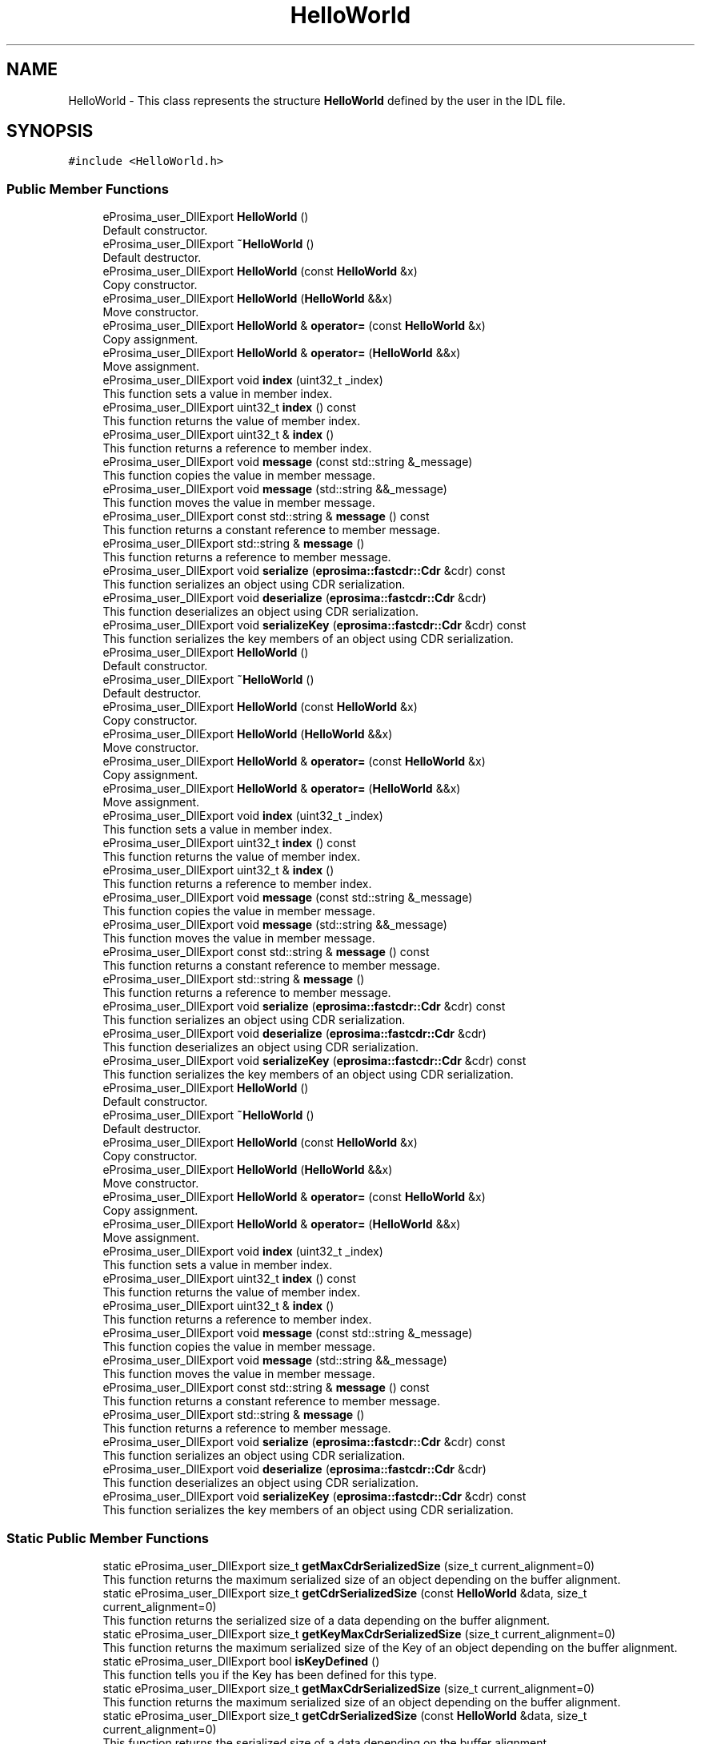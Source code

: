 .TH "HelloWorld" 3 "Sun Sep 3 2023" "Version 8.0" "Cyber-Cmake" \" -*- nroff -*-
.ad l
.nh
.SH NAME
HelloWorld \- This class represents the structure \fBHelloWorld\fP defined by the user in the IDL file\&.  

.SH SYNOPSIS
.br
.PP
.PP
\fC#include <HelloWorld\&.h>\fP
.SS "Public Member Functions"

.in +1c
.ti -1c
.RI "eProsima_user_DllExport \fBHelloWorld\fP ()"
.br
.RI "Default constructor\&. "
.ti -1c
.RI "eProsima_user_DllExport \fB~HelloWorld\fP ()"
.br
.RI "Default destructor\&. "
.ti -1c
.RI "eProsima_user_DllExport \fBHelloWorld\fP (const \fBHelloWorld\fP &x)"
.br
.RI "Copy constructor\&. "
.ti -1c
.RI "eProsima_user_DllExport \fBHelloWorld\fP (\fBHelloWorld\fP &&x)"
.br
.RI "Move constructor\&. "
.ti -1c
.RI "eProsima_user_DllExport \fBHelloWorld\fP & \fBoperator=\fP (const \fBHelloWorld\fP &x)"
.br
.RI "Copy assignment\&. "
.ti -1c
.RI "eProsima_user_DllExport \fBHelloWorld\fP & \fBoperator=\fP (\fBHelloWorld\fP &&x)"
.br
.RI "Move assignment\&. "
.ti -1c
.RI "eProsima_user_DllExport void \fBindex\fP (uint32_t _index)"
.br
.RI "This function sets a value in member index\&. "
.ti -1c
.RI "eProsima_user_DllExport uint32_t \fBindex\fP () const"
.br
.RI "This function returns the value of member index\&. "
.ti -1c
.RI "eProsima_user_DllExport uint32_t & \fBindex\fP ()"
.br
.RI "This function returns a reference to member index\&. "
.ti -1c
.RI "eProsima_user_DllExport void \fBmessage\fP (const std::string &_message)"
.br
.RI "This function copies the value in member message\&. "
.ti -1c
.RI "eProsima_user_DllExport void \fBmessage\fP (std::string &&_message)"
.br
.RI "This function moves the value in member message\&. "
.ti -1c
.RI "eProsima_user_DllExport const std::string & \fBmessage\fP () const"
.br
.RI "This function returns a constant reference to member message\&. "
.ti -1c
.RI "eProsima_user_DllExport std::string & \fBmessage\fP ()"
.br
.RI "This function returns a reference to member message\&. "
.ti -1c
.RI "eProsima_user_DllExport void \fBserialize\fP (\fBeprosima::fastcdr::Cdr\fP &cdr) const"
.br
.RI "This function serializes an object using CDR serialization\&. "
.ti -1c
.RI "eProsima_user_DllExport void \fBdeserialize\fP (\fBeprosima::fastcdr::Cdr\fP &cdr)"
.br
.RI "This function deserializes an object using CDR serialization\&. "
.ti -1c
.RI "eProsima_user_DllExport void \fBserializeKey\fP (\fBeprosima::fastcdr::Cdr\fP &cdr) const"
.br
.RI "This function serializes the key members of an object using CDR serialization\&. "
.ti -1c
.RI "eProsima_user_DllExport \fBHelloWorld\fP ()"
.br
.RI "Default constructor\&. "
.ti -1c
.RI "eProsima_user_DllExport \fB~HelloWorld\fP ()"
.br
.RI "Default destructor\&. "
.ti -1c
.RI "eProsima_user_DllExport \fBHelloWorld\fP (const \fBHelloWorld\fP &x)"
.br
.RI "Copy constructor\&. "
.ti -1c
.RI "eProsima_user_DllExport \fBHelloWorld\fP (\fBHelloWorld\fP &&x)"
.br
.RI "Move constructor\&. "
.ti -1c
.RI "eProsima_user_DllExport \fBHelloWorld\fP & \fBoperator=\fP (const \fBHelloWorld\fP &x)"
.br
.RI "Copy assignment\&. "
.ti -1c
.RI "eProsima_user_DllExport \fBHelloWorld\fP & \fBoperator=\fP (\fBHelloWorld\fP &&x)"
.br
.RI "Move assignment\&. "
.ti -1c
.RI "eProsima_user_DllExport void \fBindex\fP (uint32_t _index)"
.br
.RI "This function sets a value in member index\&. "
.ti -1c
.RI "eProsima_user_DllExport uint32_t \fBindex\fP () const"
.br
.RI "This function returns the value of member index\&. "
.ti -1c
.RI "eProsima_user_DllExport uint32_t & \fBindex\fP ()"
.br
.RI "This function returns a reference to member index\&. "
.ti -1c
.RI "eProsima_user_DllExport void \fBmessage\fP (const std::string &_message)"
.br
.RI "This function copies the value in member message\&. "
.ti -1c
.RI "eProsima_user_DllExport void \fBmessage\fP (std::string &&_message)"
.br
.RI "This function moves the value in member message\&. "
.ti -1c
.RI "eProsima_user_DllExport const std::string & \fBmessage\fP () const"
.br
.RI "This function returns a constant reference to member message\&. "
.ti -1c
.RI "eProsima_user_DllExport std::string & \fBmessage\fP ()"
.br
.RI "This function returns a reference to member message\&. "
.ti -1c
.RI "eProsima_user_DllExport void \fBserialize\fP (\fBeprosima::fastcdr::Cdr\fP &cdr) const"
.br
.RI "This function serializes an object using CDR serialization\&. "
.ti -1c
.RI "eProsima_user_DllExport void \fBdeserialize\fP (\fBeprosima::fastcdr::Cdr\fP &cdr)"
.br
.RI "This function deserializes an object using CDR serialization\&. "
.ti -1c
.RI "eProsima_user_DllExport void \fBserializeKey\fP (\fBeprosima::fastcdr::Cdr\fP &cdr) const"
.br
.RI "This function serializes the key members of an object using CDR serialization\&. "
.ti -1c
.RI "eProsima_user_DllExport \fBHelloWorld\fP ()"
.br
.RI "Default constructor\&. "
.ti -1c
.RI "eProsima_user_DllExport \fB~HelloWorld\fP ()"
.br
.RI "Default destructor\&. "
.ti -1c
.RI "eProsima_user_DllExport \fBHelloWorld\fP (const \fBHelloWorld\fP &x)"
.br
.RI "Copy constructor\&. "
.ti -1c
.RI "eProsima_user_DllExport \fBHelloWorld\fP (\fBHelloWorld\fP &&x)"
.br
.RI "Move constructor\&. "
.ti -1c
.RI "eProsima_user_DllExport \fBHelloWorld\fP & \fBoperator=\fP (const \fBHelloWorld\fP &x)"
.br
.RI "Copy assignment\&. "
.ti -1c
.RI "eProsima_user_DllExport \fBHelloWorld\fP & \fBoperator=\fP (\fBHelloWorld\fP &&x)"
.br
.RI "Move assignment\&. "
.ti -1c
.RI "eProsima_user_DllExport void \fBindex\fP (uint32_t _index)"
.br
.RI "This function sets a value in member index\&. "
.ti -1c
.RI "eProsima_user_DllExport uint32_t \fBindex\fP () const"
.br
.RI "This function returns the value of member index\&. "
.ti -1c
.RI "eProsima_user_DllExport uint32_t & \fBindex\fP ()"
.br
.RI "This function returns a reference to member index\&. "
.ti -1c
.RI "eProsima_user_DllExport void \fBmessage\fP (const std::string &_message)"
.br
.RI "This function copies the value in member message\&. "
.ti -1c
.RI "eProsima_user_DllExport void \fBmessage\fP (std::string &&_message)"
.br
.RI "This function moves the value in member message\&. "
.ti -1c
.RI "eProsima_user_DllExport const std::string & \fBmessage\fP () const"
.br
.RI "This function returns a constant reference to member message\&. "
.ti -1c
.RI "eProsima_user_DllExport std::string & \fBmessage\fP ()"
.br
.RI "This function returns a reference to member message\&. "
.ti -1c
.RI "eProsima_user_DllExport void \fBserialize\fP (\fBeprosima::fastcdr::Cdr\fP &cdr) const"
.br
.RI "This function serializes an object using CDR serialization\&. "
.ti -1c
.RI "eProsima_user_DllExport void \fBdeserialize\fP (\fBeprosima::fastcdr::Cdr\fP &cdr)"
.br
.RI "This function deserializes an object using CDR serialization\&. "
.ti -1c
.RI "eProsima_user_DllExport void \fBserializeKey\fP (\fBeprosima::fastcdr::Cdr\fP &cdr) const"
.br
.RI "This function serializes the key members of an object using CDR serialization\&. "
.in -1c
.SS "Static Public Member Functions"

.in +1c
.ti -1c
.RI "static eProsima_user_DllExport size_t \fBgetMaxCdrSerializedSize\fP (size_t current_alignment=0)"
.br
.RI "This function returns the maximum serialized size of an object depending on the buffer alignment\&. "
.ti -1c
.RI "static eProsima_user_DllExport size_t \fBgetCdrSerializedSize\fP (const \fBHelloWorld\fP &data, size_t current_alignment=0)"
.br
.RI "This function returns the serialized size of a data depending on the buffer alignment\&. "
.ti -1c
.RI "static eProsima_user_DllExport size_t \fBgetKeyMaxCdrSerializedSize\fP (size_t current_alignment=0)"
.br
.RI "This function returns the maximum serialized size of the Key of an object depending on the buffer alignment\&. "
.ti -1c
.RI "static eProsima_user_DllExport bool \fBisKeyDefined\fP ()"
.br
.RI "This function tells you if the Key has been defined for this type\&. "
.ti -1c
.RI "static eProsima_user_DllExport size_t \fBgetMaxCdrSerializedSize\fP (size_t current_alignment=0)"
.br
.RI "This function returns the maximum serialized size of an object depending on the buffer alignment\&. "
.ti -1c
.RI "static eProsima_user_DllExport size_t \fBgetCdrSerializedSize\fP (const \fBHelloWorld\fP &data, size_t current_alignment=0)"
.br
.RI "This function returns the serialized size of a data depending on the buffer alignment\&. "
.ti -1c
.RI "static eProsima_user_DllExport size_t \fBgetKeyMaxCdrSerializedSize\fP (size_t current_alignment=0)"
.br
.RI "This function returns the maximum serialized size of the Key of an object depending on the buffer alignment\&. "
.ti -1c
.RI "static eProsima_user_DllExport bool \fBisKeyDefined\fP ()"
.br
.RI "This function tells you if the Key has been defined for this type\&. "
.ti -1c
.RI "static eProsima_user_DllExport size_t \fBgetMaxCdrSerializedSize\fP (size_t current_alignment=0)"
.br
.RI "This function returns the maximum serialized size of an object depending on the buffer alignment\&. "
.ti -1c
.RI "static eProsima_user_DllExport size_t \fBgetCdrSerializedSize\fP (const \fBHelloWorld\fP &data, size_t current_alignment=0)"
.br
.RI "This function returns the serialized size of a data depending on the buffer alignment\&. "
.ti -1c
.RI "static eProsima_user_DllExport size_t \fBgetKeyMaxCdrSerializedSize\fP (size_t current_alignment=0)"
.br
.RI "This function returns the maximum serialized size of the Key of an object depending on the buffer alignment\&. "
.ti -1c
.RI "static eProsima_user_DllExport bool \fBisKeyDefined\fP ()"
.br
.RI "This function tells you if the Key has been defined for this type\&. "
.in -1c
.SS "Public Attributes"

.in +1c
.ti -1c
.RI "unsigned long \fBindex\fP"
.br
.ti -1c
.RI "string \fBmessage\fP"
.br
.in -1c
.SH "Detailed Description"
.PP 
This class represents the structure \fBHelloWorld\fP defined by the user in the IDL file\&. 
.SH "Constructor & Destructor Documentation"
.PP 
.SS "HelloWorld::HelloWorld (const \fBHelloWorld\fP & x)"

.PP
Copy constructor\&. 
.PP
\fBParameters\fP
.RS 4
\fIx\fP Reference to the object \fBHelloWorld\fP that will be copied\&. 
.RE
.PP

.SS "HelloWorld::HelloWorld (\fBHelloWorld\fP && x)"

.PP
Move constructor\&. 
.PP
\fBParameters\fP
.RS 4
\fIx\fP Reference to the object \fBHelloWorld\fP that will be copied\&. 
.RE
.PP

.SS "eProsima_user_DllExport HelloWorld::HelloWorld (const \fBHelloWorld\fP & x)"

.PP
Copy constructor\&. 
.PP
\fBParameters\fP
.RS 4
\fIx\fP Reference to the object \fBHelloWorld\fP that will be copied\&. 
.RE
.PP

.SS "eProsima_user_DllExport HelloWorld::HelloWorld (\fBHelloWorld\fP && x)"

.PP
Move constructor\&. 
.PP
\fBParameters\fP
.RS 4
\fIx\fP Reference to the object \fBHelloWorld\fP that will be copied\&. 
.RE
.PP

.SS "eProsima_user_DllExport HelloWorld::HelloWorld (const \fBHelloWorld\fP & x)"

.PP
Copy constructor\&. 
.PP
\fBParameters\fP
.RS 4
\fIx\fP Reference to the object \fBHelloWorld\fP that will be copied\&. 
.RE
.PP

.SS "eProsima_user_DllExport HelloWorld::HelloWorld (\fBHelloWorld\fP && x)"

.PP
Move constructor\&. 
.PP
\fBParameters\fP
.RS 4
\fIx\fP Reference to the object \fBHelloWorld\fP that will be copied\&. 
.RE
.PP

.SH "Member Function Documentation"
.PP 
.SS "void HelloWorld::deserialize (\fBeprosima::fastcdr::Cdr\fP & cdr)"

.PP
This function deserializes an object using CDR serialization\&. 
.PP
\fBParameters\fP
.RS 4
\fIcdr\fP CDR serialization object\&. 
.RE
.PP

.SS "eProsima_user_DllExport void HelloWorld::deserialize (\fBeprosima::fastcdr::Cdr\fP & cdr)"

.PP
This function deserializes an object using CDR serialization\&. 
.PP
\fBParameters\fP
.RS 4
\fIcdr\fP CDR serialization object\&. 
.RE
.PP

.SS "eProsima_user_DllExport void HelloWorld::deserialize (\fBeprosima::fastcdr::Cdr\fP & cdr)"

.PP
This function deserializes an object using CDR serialization\&. 
.PP
\fBParameters\fP
.RS 4
\fIcdr\fP CDR serialization object\&. 
.RE
.PP

.SS "size_t HelloWorld::getCdrSerializedSize (const \fBHelloWorld\fP & data, size_t current_alignment = \fC0\fP)\fC [static]\fP"

.PP
This function returns the serialized size of a data depending on the buffer alignment\&. 
.PP
\fBParameters\fP
.RS 4
\fIdata\fP Data which is calculated its serialized size\&. 
.br
\fIcurrent_alignment\fP Buffer alignment\&. 
.RE
.PP
\fBReturns\fP
.RS 4
Serialized size\&. 
.RE
.PP

.SS "static eProsima_user_DllExport size_t HelloWorld::getCdrSerializedSize (const \fBHelloWorld\fP & data, size_t current_alignment = \fC0\fP)\fC [static]\fP"

.PP
This function returns the serialized size of a data depending on the buffer alignment\&. 
.PP
\fBParameters\fP
.RS 4
\fIdata\fP Data which is calculated its serialized size\&. 
.br
\fIcurrent_alignment\fP Buffer alignment\&. 
.RE
.PP
\fBReturns\fP
.RS 4
Serialized size\&. 
.RE
.PP

.SS "static eProsima_user_DllExport size_t HelloWorld::getCdrSerializedSize (const \fBHelloWorld\fP & data, size_t current_alignment = \fC0\fP)\fC [static]\fP"

.PP
This function returns the serialized size of a data depending on the buffer alignment\&. 
.PP
\fBParameters\fP
.RS 4
\fIdata\fP Data which is calculated its serialized size\&. 
.br
\fIcurrent_alignment\fP Buffer alignment\&. 
.RE
.PP
\fBReturns\fP
.RS 4
Serialized size\&. 
.RE
.PP

.SS "size_t HelloWorld::getKeyMaxCdrSerializedSize (size_t current_alignment = \fC0\fP)\fC [static]\fP"

.PP
This function returns the maximum serialized size of the Key of an object depending on the buffer alignment\&. 
.PP
\fBParameters\fP
.RS 4
\fIcurrent_alignment\fP Buffer alignment\&. 
.RE
.PP
\fBReturns\fP
.RS 4
Maximum serialized size\&. 
.RE
.PP

.SS "static eProsima_user_DllExport size_t HelloWorld::getKeyMaxCdrSerializedSize (size_t current_alignment = \fC0\fP)\fC [static]\fP"

.PP
This function returns the maximum serialized size of the Key of an object depending on the buffer alignment\&. 
.PP
\fBParameters\fP
.RS 4
\fIcurrent_alignment\fP Buffer alignment\&. 
.RE
.PP
\fBReturns\fP
.RS 4
Maximum serialized size\&. 
.RE
.PP

.SS "static eProsima_user_DllExport size_t HelloWorld::getKeyMaxCdrSerializedSize (size_t current_alignment = \fC0\fP)\fC [static]\fP"

.PP
This function returns the maximum serialized size of the Key of an object depending on the buffer alignment\&. 
.PP
\fBParameters\fP
.RS 4
\fIcurrent_alignment\fP Buffer alignment\&. 
.RE
.PP
\fBReturns\fP
.RS 4
Maximum serialized size\&. 
.RE
.PP

.SS "size_t HelloWorld::getMaxCdrSerializedSize (size_t current_alignment = \fC0\fP)\fC [static]\fP"

.PP
This function returns the maximum serialized size of an object depending on the buffer alignment\&. 
.PP
\fBParameters\fP
.RS 4
\fIcurrent_alignment\fP Buffer alignment\&. 
.RE
.PP
\fBReturns\fP
.RS 4
Maximum serialized size\&. 
.RE
.PP

.SS "static eProsima_user_DllExport size_t HelloWorld::getMaxCdrSerializedSize (size_t current_alignment = \fC0\fP)\fC [static]\fP"

.PP
This function returns the maximum serialized size of an object depending on the buffer alignment\&. 
.PP
\fBParameters\fP
.RS 4
\fIcurrent_alignment\fP Buffer alignment\&. 
.RE
.PP
\fBReturns\fP
.RS 4
Maximum serialized size\&. 
.RE
.PP

.SS "static eProsima_user_DllExport size_t HelloWorld::getMaxCdrSerializedSize (size_t current_alignment = \fC0\fP)\fC [static]\fP"

.PP
This function returns the maximum serialized size of an object depending on the buffer alignment\&. 
.PP
\fBParameters\fP
.RS 4
\fIcurrent_alignment\fP Buffer alignment\&. 
.RE
.PP
\fBReturns\fP
.RS 4
Maximum serialized size\&. 
.RE
.PP

.SS "eProsima_user_DllExport uint32_t& HelloWorld::index ()\fC [inline]\fP"

.PP
This function returns a reference to member index\&. 
.PP
\fBReturns\fP
.RS 4
Reference to member index 
.RE
.PP

.SS "eProsima_user_DllExport uint32_t& HelloWorld::index ()\fC [inline]\fP"

.PP
This function returns a reference to member index\&. 
.PP
\fBReturns\fP
.RS 4
Reference to member index 
.RE
.PP

.SS "eProsima_user_DllExport uint32_t& HelloWorld::index ()\fC [inline]\fP"

.PP
This function returns a reference to member index\&. 
.PP
\fBReturns\fP
.RS 4
Reference to member index 
.RE
.PP

.SS "eProsima_user_DllExport uint32_t HelloWorld::index () const\fC [inline]\fP"

.PP
This function returns the value of member index\&. 
.PP
\fBReturns\fP
.RS 4
Value of member index 
.RE
.PP

.SS "eProsima_user_DllExport uint32_t HelloWorld::index () const\fC [inline]\fP"

.PP
This function returns the value of member index\&. 
.PP
\fBReturns\fP
.RS 4
Value of member index 
.RE
.PP

.SS "eProsima_user_DllExport uint32_t HelloWorld::index () const\fC [inline]\fP"

.PP
This function returns the value of member index\&. 
.PP
\fBReturns\fP
.RS 4
Value of member index 
.RE
.PP

.SS "eProsima_user_DllExport void HelloWorld::index (uint32_t _index)\fC [inline]\fP"

.PP
This function sets a value in member index\&. 
.PP
\fBParameters\fP
.RS 4
\fI_index\fP New value for member index 
.RE
.PP

.SS "eProsima_user_DllExport void HelloWorld::index (uint32_t _index)\fC [inline]\fP"

.PP
This function sets a value in member index\&. 
.PP
\fBParameters\fP
.RS 4
\fI_index\fP New value for member index 
.RE
.PP

.SS "eProsima_user_DllExport void HelloWorld::index (uint32_t _index)\fC [inline]\fP"

.PP
This function sets a value in member index\&. 
.PP
\fBParameters\fP
.RS 4
\fI_index\fP New value for member index 
.RE
.PP

.SS "eProsima_user_DllExport std::string& HelloWorld::message ()\fC [inline]\fP"

.PP
This function returns a reference to member message\&. 
.PP
\fBReturns\fP
.RS 4
Reference to member message 
.RE
.PP

.SS "eProsima_user_DllExport std::string& HelloWorld::message ()\fC [inline]\fP"

.PP
This function returns a reference to member message\&. 
.PP
\fBReturns\fP
.RS 4
Reference to member message 
.RE
.PP

.SS "eProsima_user_DllExport std::string& HelloWorld::message ()\fC [inline]\fP"

.PP
This function returns a reference to member message\&. 
.PP
\fBReturns\fP
.RS 4
Reference to member message 
.RE
.PP

.SS "eProsima_user_DllExport const std::string& HelloWorld::message () const\fC [inline]\fP"

.PP
This function returns a constant reference to member message\&. 
.PP
\fBReturns\fP
.RS 4
Constant reference to member message 
.RE
.PP

.SS "eProsima_user_DllExport const std::string& HelloWorld::message () const\fC [inline]\fP"

.PP
This function returns a constant reference to member message\&. 
.PP
\fBReturns\fP
.RS 4
Constant reference to member message 
.RE
.PP

.SS "eProsima_user_DllExport const std::string& HelloWorld::message () const\fC [inline]\fP"

.PP
This function returns a constant reference to member message\&. 
.PP
\fBReturns\fP
.RS 4
Constant reference to member message 
.RE
.PP

.SS "eProsima_user_DllExport void HelloWorld::message (const std::string & _message)\fC [inline]\fP"

.PP
This function copies the value in member message\&. 
.PP
\fBParameters\fP
.RS 4
\fI_message\fP New value to be copied in member message 
.RE
.PP

.SS "eProsima_user_DllExport void HelloWorld::message (const std::string & _message)\fC [inline]\fP"

.PP
This function copies the value in member message\&. 
.PP
\fBParameters\fP
.RS 4
\fI_message\fP New value to be copied in member message 
.RE
.PP

.SS "eProsima_user_DllExport void HelloWorld::message (const std::string & _message)\fC [inline]\fP"

.PP
This function copies the value in member message\&. 
.PP
\fBParameters\fP
.RS 4
\fI_message\fP New value to be copied in member message 
.RE
.PP

.SS "eProsima_user_DllExport void HelloWorld::message (std::string && _message)\fC [inline]\fP"

.PP
This function moves the value in member message\&. 
.PP
\fBParameters\fP
.RS 4
\fI_message\fP New value to be moved in member message 
.RE
.PP

.SS "eProsima_user_DllExport void HelloWorld::message (std::string && _message)\fC [inline]\fP"

.PP
This function moves the value in member message\&. 
.PP
\fBParameters\fP
.RS 4
\fI_message\fP New value to be moved in member message 
.RE
.PP

.SS "eProsima_user_DllExport void HelloWorld::message (std::string && _message)\fC [inline]\fP"

.PP
This function moves the value in member message\&. 
.PP
\fBParameters\fP
.RS 4
\fI_message\fP New value to be moved in member message 
.RE
.PP

.SS "\fBHelloWorld\fP & HelloWorld::operator= (const \fBHelloWorld\fP & x)"

.PP
Copy assignment\&. 
.PP
\fBParameters\fP
.RS 4
\fIx\fP Reference to the object \fBHelloWorld\fP that will be copied\&. 
.RE
.PP

.SS "eProsima_user_DllExport \fBHelloWorld\fP& HelloWorld::operator= (const \fBHelloWorld\fP & x)"

.PP
Copy assignment\&. 
.PP
\fBParameters\fP
.RS 4
\fIx\fP Reference to the object \fBHelloWorld\fP that will be copied\&. 
.RE
.PP

.SS "eProsima_user_DllExport \fBHelloWorld\fP& HelloWorld::operator= (const \fBHelloWorld\fP & x)"

.PP
Copy assignment\&. 
.PP
\fBParameters\fP
.RS 4
\fIx\fP Reference to the object \fBHelloWorld\fP that will be copied\&. 
.RE
.PP

.SS "\fBHelloWorld\fP & HelloWorld::operator= (\fBHelloWorld\fP && x)"

.PP
Move assignment\&. 
.PP
\fBParameters\fP
.RS 4
\fIx\fP Reference to the object \fBHelloWorld\fP that will be copied\&. 
.RE
.PP

.SS "eProsima_user_DllExport \fBHelloWorld\fP& HelloWorld::operator= (\fBHelloWorld\fP && x)"

.PP
Move assignment\&. 
.PP
\fBParameters\fP
.RS 4
\fIx\fP Reference to the object \fBHelloWorld\fP that will be copied\&. 
.RE
.PP

.SS "eProsima_user_DllExport \fBHelloWorld\fP& HelloWorld::operator= (\fBHelloWorld\fP && x)"

.PP
Move assignment\&. 
.PP
\fBParameters\fP
.RS 4
\fIx\fP Reference to the object \fBHelloWorld\fP that will be copied\&. 
.RE
.PP

.SS "void HelloWorld::serialize (\fBeprosima::fastcdr::Cdr\fP & cdr) const"

.PP
This function serializes an object using CDR serialization\&. 
.PP
\fBParameters\fP
.RS 4
\fIcdr\fP CDR serialization object\&. 
.RE
.PP

.SS "eProsima_user_DllExport void HelloWorld::serialize (\fBeprosima::fastcdr::Cdr\fP & cdr) const"

.PP
This function serializes an object using CDR serialization\&. 
.PP
\fBParameters\fP
.RS 4
\fIcdr\fP CDR serialization object\&. 
.RE
.PP

.SS "eProsima_user_DllExport void HelloWorld::serialize (\fBeprosima::fastcdr::Cdr\fP & cdr) const"

.PP
This function serializes an object using CDR serialization\&. 
.PP
\fBParameters\fP
.RS 4
\fIcdr\fP CDR serialization object\&. 
.RE
.PP

.SS "void HelloWorld::serializeKey (\fBeprosima::fastcdr::Cdr\fP & cdr) const"

.PP
This function serializes the key members of an object using CDR serialization\&. 
.PP
\fBParameters\fP
.RS 4
\fIcdr\fP CDR serialization object\&. 
.RE
.PP

.SS "eProsima_user_DllExport void HelloWorld::serializeKey (\fBeprosima::fastcdr::Cdr\fP & cdr) const"

.PP
This function serializes the key members of an object using CDR serialization\&. 
.PP
\fBParameters\fP
.RS 4
\fIcdr\fP CDR serialization object\&. 
.RE
.PP

.SS "eProsima_user_DllExport void HelloWorld::serializeKey (\fBeprosima::fastcdr::Cdr\fP & cdr) const"

.PP
This function serializes the key members of an object using CDR serialization\&. 
.PP
\fBParameters\fP
.RS 4
\fIcdr\fP CDR serialization object\&. 
.RE
.PP


.SH "Author"
.PP 
Generated automatically by Doxygen for Cyber-Cmake from the source code\&.
